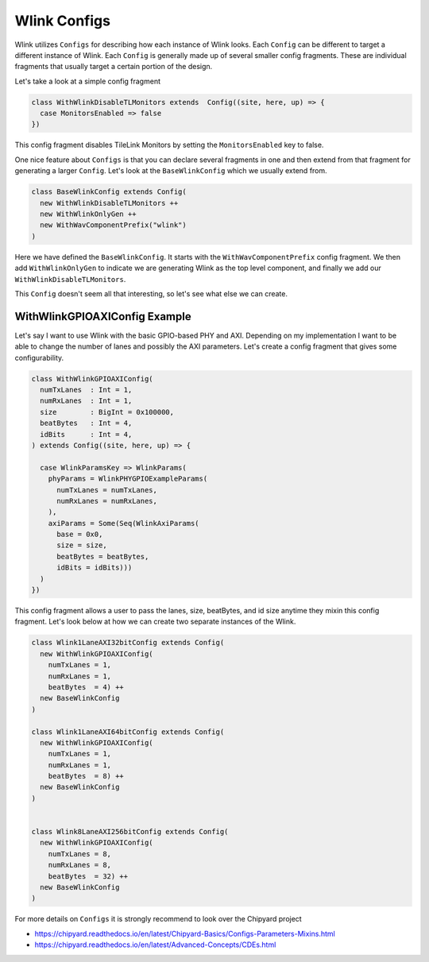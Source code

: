 Wlink Configs
================
Wlink utilizes ``Configs`` for describing how each instance of Wlink looks. Each ``Config``
can be different to target a different instance of Wlink. Each ``Config`` is generally made
up of several smaller config fragments. These are individual fragments that usually target
a certain portion of the design.

Let's take a look at a simple config fragment

.. code-block :: scala

  class WithWlinkDisableTLMonitors extends  Config((site, here, up) => {
    case MonitorsEnabled => false
  })


This config fragment disables TileLink Monitors by setting the ``MonitorsEnabled`` key to false.

One nice feature about ``Configs`` is that you can declare several fragments in one and then extend
from that fragment for generating a larger ``Config``. Let's look at the ``BaseWlinkConfig`` which
we usually extend from.

.. code-block :: scala

  class BaseWlinkConfig extends Config(
    new WithWlinkDisableTLMonitors ++
    new WithWlinkOnlyGen ++
    new WithWavComponentPrefix("wlink")
  )


Here we have defined the ``BaseWlinkConfig``. It starts with the ``WithWavComponentPrefix`` config fragment.
We then add ``WithWlinkOnlyGen`` to indicate we are generating Wlink as the top level component, and
finally we add our ``WithWlinkDisableTLMonitors``.

This ``Config`` doesn't seem all that interesting, so let's see what else we can create.

WithWlinkGPIOAXIConfig Example
------------------------------
Let's say I want to use Wlink with the basic GPIO-based PHY and AXI. Depending on my implementation
I want to be able to change the number of lanes and possibly the AXI parameters. Let's create a config
fragment that gives some configurability.

.. code-block :: scala

  class WithWlinkGPIOAXIConfig(
    numTxLanes  : Int = 1,
    numRxLanes  : Int = 1,
    size        : BigInt = 0x100000,
    beatBytes   : Int = 4,
    idBits      : Int = 4,
  ) extends Config((site, here, up) => {
  
    case WlinkParamsKey => WlinkParams(
      phyParams = WlinkPHYGPIOExampleParams(
        numTxLanes = numTxLanes,
        numRxLanes = numRxLanes,
      ),
      axiParams = Some(Seq(WlinkAxiParams(
        base = 0x0,
        size = size,
        beatBytes = beatBytes,
        idBits = idBits)))
    )
  })


This config fragment allows a user to pass the lanes, size, beatBytes, and id size anytime they mixin 
this config fragment. Let's look below at how we can create two separate instances of the Wlink.



.. code-block :: scala

  class Wlink1LaneAXI32bitConfig extends Config(
    new WithWlinkGPIOAXIConfig(
      numTxLanes = 1,
      numRxLanes = 1,
      beatBytes  = 4) ++
    new BaseWlinkConfig
  )
  
  class Wlink1LaneAXI64bitConfig extends Config(
    new WithWlinkGPIOAXIConfig(
      numTxLanes = 1,
      numRxLanes = 1,
      beatBytes  = 8) ++
    new BaseWlinkConfig
  )
  
  
  class Wlink8LaneAXI256bitConfig extends Config(
    new WithWlinkGPIOAXIConfig(
      numTxLanes = 8,
      numRxLanes = 8,
      beatBytes  = 32) ++
    new BaseWlinkConfig
  )
  


For more details on ``Configs`` it is strongly recommend to look over the Chipyard project

* https://chipyard.readthedocs.io/en/latest/Chipyard-Basics/Configs-Parameters-Mixins.html
* https://chipyard.readthedocs.io/en/latest/Advanced-Concepts/CDEs.html




  
.. generated using get_rst.py by sbridges at September/30/2021  07:54:32


